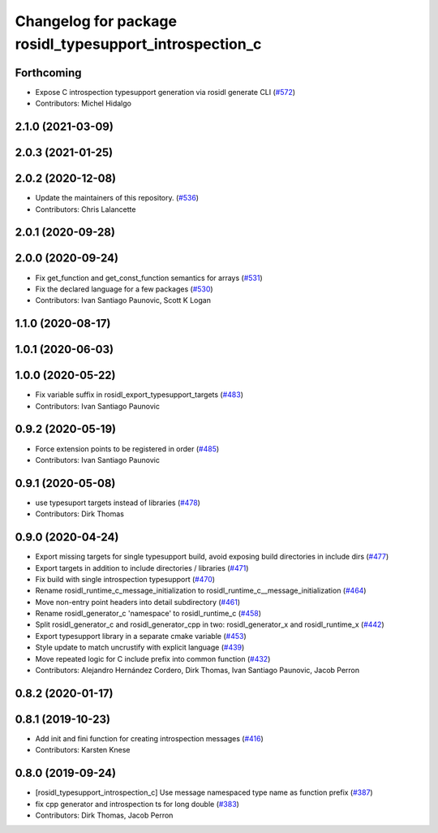 ^^^^^^^^^^^^^^^^^^^^^^^^^^^^^^^^^^^^^^^^^^^^^^^^^^^^^^^^
Changelog for package rosidl_typesupport_introspection_c
^^^^^^^^^^^^^^^^^^^^^^^^^^^^^^^^^^^^^^^^^^^^^^^^^^^^^^^^

Forthcoming
-----------
* Expose C introspection typesupport generation via rosidl generate CLI (`#572 <https://github.com/ros2/rosidl/issues/572>`_)
* Contributors: Michel Hidalgo

2.1.0 (2021-03-09)
------------------

2.0.3 (2021-01-25)
------------------

2.0.2 (2020-12-08)
------------------
* Update the maintainers of this repository. (`#536 <https://github.com/ros2/rosidl/issues/536>`_)
* Contributors: Chris Lalancette

2.0.1 (2020-09-28)
------------------

2.0.0 (2020-09-24)
------------------
* Fix get_function and get_const_function semantics for arrays (`#531 <https://github.com/ros2/rosidl/issues/531>`_)
* Fix the declared language for a few packages (`#530 <https://github.com/ros2/rosidl/issues/530>`_)
* Contributors: Ivan Santiago Paunovic, Scott K Logan

1.1.0 (2020-08-17)
------------------

1.0.1 (2020-06-03)
------------------

1.0.0 (2020-05-22)
------------------
* Fix variable suffix in rosidl_export_typesupport_targets (`#483 <https://github.com/ros2/rosidl/issues/483>`_)
* Contributors: Ivan Santiago Paunovic

0.9.2 (2020-05-19)
------------------
* Force extension points to be registered in order (`#485 <https://github.com/ros2/rosidl/issues/485>`_)
* Contributors: Ivan Santiago Paunovic

0.9.1 (2020-05-08)
------------------
* use typesuport targets instead of libraries (`#478 <https://github.com/ros2/rosidl/issues/478>`_)
* Contributors: Dirk Thomas

0.9.0 (2020-04-24)
------------------
* Export missing targets for single typesupport build, avoid exposing build directories in include dirs (`#477 <https://github.com/ros2/rosidl/issues/477>`_)
* Export targets in addition to include directories / libraries (`#471 <https://github.com/ros2/rosidl/issues/471>`_)
* Fix build with single introspection typesupport (`#470 <https://github.com/ros2/rosidl/issues/470>`_)
* Rename rosidl_runtime_c_message_initialization to rosidl_runtime_c__message_initialization (`#464 <https://github.com/ros2/rosidl/issues/464>`_)
* Move non-entry point headers into detail subdirectory (`#461 <https://github.com/ros2/rosidl/issues/461>`_)
* Rename rosidl_generator_c 'namespace' to rosidl_runtime_c (`#458 <https://github.com/ros2/rosidl/issues/458>`_)
* Split rosidl_generator_c and rosidl_generator_cpp in two: rosidl_generator_x and rosidl_runtime_x (`#442 <https://github.com/ros2/rosidl/issues/442>`_)
* Export typesupport library in a separate cmake variable (`#453 <https://github.com/ros2/rosidl/issues/453>`_)
* Style update to match uncrustify with explicit language (`#439 <https://github.com/ros2/rosidl/issues/439>`_)
* Move repeated logic for C include prefix into common function (`#432 <https://github.com/ros2/rosidl/issues/432>`_)
* Contributors: Alejandro Hernández Cordero, Dirk Thomas, Ivan Santiago Paunovic, Jacob Perron

0.8.2 (2020-01-17)
------------------

0.8.1 (2019-10-23)
------------------
* Add init and fini function for creating introspection messages (`#416 <https://github.com/ros2/rosidl/issues/416>`_)
* Contributors: Karsten Knese

0.8.0 (2019-09-24)
------------------
* [rosidl_typesupport_introspection_c] Use message namespaced type name as function prefix (`#387 <https://github.com/ros2/rosidl/issues/387>`_)
* fix cpp generator and introspection ts for long double (`#383 <https://github.com/ros2/rosidl/issues/383>`_)
* Contributors: Dirk Thomas, Jacob Perron
